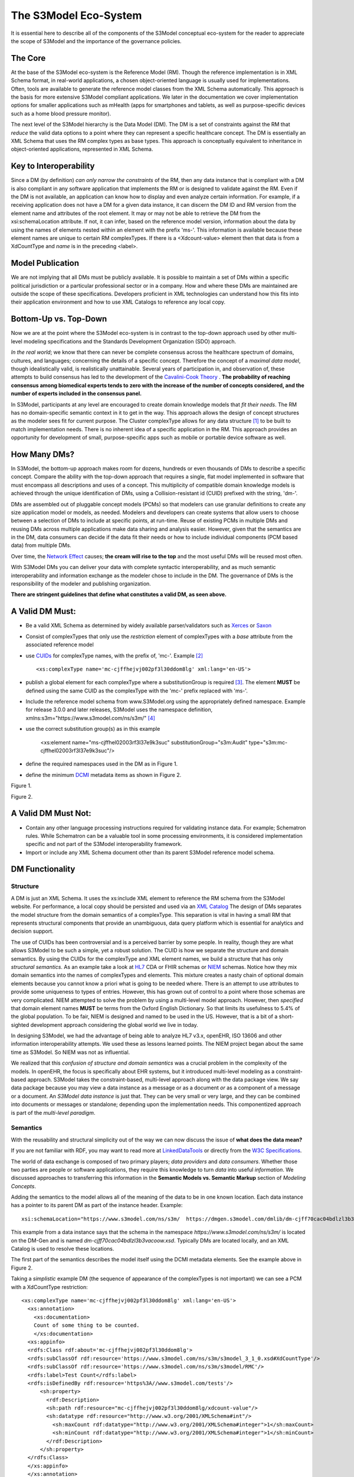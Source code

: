 ======================
The S3Model Eco-System
======================

It is essential here to describe all of the components of the S3Model conceptual eco-system for the reader to appreciate the scope of S3Model and the importance of the governance policies.

The Core
--------

At the base of the S3Model eco-system is the Reference Model (RM). Though the reference implementation is in XML Schema format, in real-world applications, a chosen object-oriented language is usually used for implementations. Often, tools are available to generate the reference model classes from the XML Schema automatically. This approach is the basis for more extensive S3Model compliant applications. We later in the documentation we cover implementation options for smaller applications such as mHealth (apps for smartphones and tablets, as well as purpose-specific devices such as a home blood pressure monitor).

The next level of the S3Model hierarchy is the Data Model (DM). The DM is a set of constraints against the RM that *reduce* the valid data options to a point where they can represent a specific healthcare concept. The DM is essentially an XML Schema that uses the RM complex types as base types. This approach is conceptually equivalent to inheritance in object-oriented applications, represented in XML Schema.

Key to Interoperability
-----------------------

Since a DM (by definition) *can only narrow the constraints* of the RM, then any data instance that is compliant with a DM is also compliant in any software application that implements the RM or is designed to validate against the RM. Even if the DM is not available, an application can know how to display and even analyze certain information. For example, if a receiving application does not have a DM for a given data instance, it can discern the DM ID and RM version from the element name and attributes of the root element. It may or may not be able to retrieve the DM from the xsi:schemaLocation attribute. If not, it can infer, based on the reference model version, information about the data by using the names of elements nested within an element with the prefix 'ms-'. This information is available because these element names are unique to certain RM complexTypes. If there is a <Xdcount-value> element then that data is from a XdCountType and *name* is in the preceding <label>.

Model Publication
-----------------

We are not implying that all DMs must be publicly available. It is possible to maintain a set of DMs within a specific political jurisdiction or a particular professional sector or in a company. How and where these DMs are maintained are outside the scope of these specifications. Developers proficient in XML technologies can understand how this fits into their application environment and how to use XML Catalogs to reference any local copy.

Bottom-Up vs. Top-Down
----------------------

Now we are at the point where the S3Model eco-system is in contrast to the top-down approach used by other multi-level modeling specifications and the Standards Development Organization (SDO) approach.

*In the real world*; we know that there can never be complete consensus across the healthcare spectrum of domains, cultures, and languages; concerning the details of a specific concept. Therefore the concept of a *maximal data model*, though idealistically valid, is realistically unattainable. Several years of participation in, and observation of, these attempts to build consensus has led to the development of the `Cavalini-Cook Theory <https://github.com/S3Model/specs/wiki/Cavalini-Cook-Conjecture-&-Theory>`_ . **The probability of reaching consensus among biomedical experts tends to zero with the increase of the number of concepts considered, and the number of experts included in the consensus panel.**

In S3Model, participants at any level are encouraged to create domain knowledge models that *fit their needs*. The RM has no domain-specific semantic context in it to get in the way. This approach allows the design of concept structures as the modeler sees fit for current purpose. The Cluster complexType allows for any data structure [#f1]_ to be built to match implementation needs. There is no inherent idea of a specific application in the RM. This approach provides an opportunity for development of small, purpose-specific apps such as mobile or portable device software as well.

How Many DMs?
--------------
In S3Model, the bottom-up approach makes room for dozens, hundreds or even thousands of DMs to describe a specific concept. Compare the ability with the top-down approach that requires a single, flat model implemented in software that must encompass all descriptions and uses of a concept. This multiplicity of compatible domain knowledge models is achieved through the unique identification of DMs, using a Collision-resistant id (CUID) prefixed with the string, 'dm-'.

DMs are assembled out of pluggable concept models (PCMs) so that modelers can use granular definitions to create any size application model or models, as needed. Modelers and developers can create systems that allow users to choose between a selection of DMs to include at specific points, at run-time. Reuse of existing PCMs in multiple DMs and reusing DMs across multiple applications make data sharing and analysis easier. However, given that the semantics are in the DM, data consumers can decide if the data fit their needs or how to include individual components (PCM based data) from multiple DMs.

Over time, the `Network Effect <https://www.investopedia.com/terms/n/network-effect.asp>`_ causes; **the cream will rise to the top** and the most useful DMs will be reused most often.

With S3Model DMs you can deliver your data with complete syntactic interoperability, and as much semantic interoperability and information exchange as the modeler chose to include in the DM.
The governance of DMs is the responsibility of the modeler and publishing organization.

**There are stringent guidelines that define what constitutes a valid DM, as seen above.**

A Valid DM Must:
-----------------
* Be a valid XML Schema as determined by widely available parser/validators such as `Xerces <https://xerces.apache.org/xerces2-j/faq-xs.html#faq-2>`_ or `Saxon <https://www.saxonica.com/documentation/schema-processing/>`_
* Consist of complexTypes that only use the *restriction* element of complexTypes with a *base* attribute from the associated reference model
* use `CUIDs <https://github.com/ericelliott/cuid>`_ for complexType names, with the prefix of, 'mc-'. Example [#f2]_ ::

    <xs:complexType name='mc-cjffhejvj002pf3l30ddom8lg' xml:lang='en-US'>

* publish a global element for each complexType where a substitutionGroup is required [#f3]_. The element **MUST** be defined using the same CUID as the complexType with the 'mc-' prefix replaced with 'ms-'.

* Include the reference model schema from www.S3Model.org using the appropriately defined namespace. Example for release 3.0.0 and later releases, S3Model uses the namespace definition, xmlns:s3m="https://www.s3model.com/ns/s3m/" [#f4]_ ::

* use the correct substitution group(s) as in this example

    <xs:element name="ms-cjffhel02003rf3l37e9k3suc" substitutionGroup="s3m:Audit" type="s3m:mc-cjffhel02003rf3l37e9k3suc"/>

* define the required namespaces used in the DM as in Figure 1.

* define the minimum `DCMI <https://dublincore.org/>`_ metadata items as shown in Figure 2.

.. image:: _static/dm_header.png

Figure 1.

.. image:: _static/dm_metadata.png

Figure 2.

A Valid DM Must Not:
---------------------
* Contain any other language processing instructions required for validating instance data. For example; Schematron rules. While Schematron can be a valuable tool in some processing environments, it is considered implementation specific and not part of the S3Model interoperability framework.
* Import or include any XML Schema document other than its parent S3Model reference model schema.


DM Functionality
-----------------

---------
Structure
---------
A DM is just an XML Schema. It uses the xs:include XML element to reference the RM schema from the S3Model website. For performance, a local copy should be persisted and used via an `XML Catalog <https://www.oasis-open.org/standards#xmlcatalogsv1.1>`_
The design of DMs separates the model structure from the domain semantics of a complexType. This separation is vital in having a small RM that represents structural components that provide an unambiguous, data query platform which is essential for analytics and decision support.

The use of CUIDs has been controversial and is a perceived barrier by some people. In reality, though they are what allows S3Model to be such a simple, yet a robust solution. The CUID is how we separate the structure and domain semantics. By using the CUIDs for the complexType and XML element names, we build a structure that has only *structural semantics*. As an example take a look at `HL7 <https://www.hl7.org/>`_ CDA or FHIR schemas or `NIEM <https://www.niem.gov>`_ schemas. Notice how they mix domain semantics into the names of complexTypes and elements. This mixture creates a nasty chain of optional domain elements because you cannot know a priori what is going to be needed where.  There is an attempt to use attributes to provide some uniqueness to types of entries. However, this has grown out of control to a point where those schemas are very complicated. NIEM attempted to solve the problem by using a multi-level model approach.  However, then *specified* that domain element names **MUST** be terms from the Oxford English Dictionary. So that limits its usefulness to 5.4% of the global population.  To be fair, NIEM is designed and named to be used in the US.  However, that is a bit of a short-sighted development approach considering the global world we live in today.

In designing S3Model, we had the advantage of being able to analyze HL7 v3.x, openEHR, ISO 13606 and other information interoperability attempts. We used these as lessons learned points. The NIEM project began about the same time as S3Model. So NIEM was not as influential. 

We realized that this *confusion of structure and domain semantics* was a crucial problem in the complexity of the models. In openEHR, the focus is specifically about EHR systems, but it introduced multi-level modeling as a constraint-based approach. S3Model takes the constraint-based, multi-level approach along with the data package view. We say data package because you may view a data instance as a message or as a document *or* as a component of a message or a document. An *S3Model data instance* is just that. They can be very small or very large, and they can be combined into documents or messages or standalone; depending upon the implementation needs. This componentized approach is part of the *multi-level paradigm*.


---------
Semantics
---------
With the reusability and structural simplicity out of the way we can now discuss the issue of **what does the data mean?**

If you are not familiar with RDF, you may want to read more at `LinkedDataTools <https://www.linkeddatatools.com/>`_ or directly from the `W3C Specifications <https://www.w3.org/TR/rdf11-primer/>`_.

The world of data exchange is composed of two primary players; *data providers* and *data consumers*. Whether those two parties are people or software applications, they require this knowledge to turn *data* into useful *information*. We discussed approaches to transferring this information in the **Semantic Models vs. Semantic Markup** section of *Modeling Concepts*.

Adding the semantics to the model allows all of the meaning of the data to be in one known location. Each data instance has a pointer to its parent DM as part of the instance header. Example::

    xsi:schemaLocation="https://www.s3model.com/ns/s3m/  https://dmgen.s3model.com/dmlib/dm-cjff70cac04bdlzl3b3vacoow.xsd">

This example from a data instance says that the schema in the namespace *https://www.s3model.com/ns/s3m/* is located on the DM-Gen and is named *dm-cjff70cac04bdlzl3b3vacoow.xsd*. Typically DMs are located locally, and an XML Catalog is used to resolve these locations.

The first part of the semantics describes the model itself using the DCMI metadata elements. See the example above in Figure 2.

Taking a *simplistic* example DM (the sequence of appearance of the complexTypes is not important) we can see a PCM with a XdCountType restriction::

  <xs:complexType name='mc-cjffhejvj002pf3l30ddom8lg' xml:lang='en-US'> 
    <xs:annotation>
      <xs:documentation>
      Count of some thing to be counted.
      </xs:documentation>
    <xs:appinfo>
    <rdfs:Class rdf:about='mc-cjffhejvj002pf3l30ddom8lg'>
    <rdfs:subClassOf rdf:resource='https://www.s3model.com/ns/s3m/s3model_3_1_0.xsd#XdCountType'/>
    <rdfs:subClassOf rdf:resource='https://www.s3model.com/ns/s3m/s3model/RMC'/>
    <rdfs:label>Test Count</rdfs:label>
    <rdfs:isDefinedBy rdf:resource='https%3A//www.s3model.com/tests'/>
        <sh:property>
          <rdf:Description>
          <sh:path rdf:resource="mc-cjffhejvj002pf3l30ddom8lg/xdcount-value"/>
          <sh:datatype rdf:resource="http://www.w3.org/2001/XMLSchema#int"/>
            <sh:maxCount rdf:datatype="http://www.w3.org/2001/XMLSchema#integer">1</sh:maxCount>
            <sh:minCount rdf:datatype="http://www.w3.org/2001/XMLSchema#integer">1</sh:minCount>
          </rdf:Description>
        </sh:property>
    </rdfs:Class>
    </xs:appinfo>
    </xs:annotation>
    <xs:complexContent>
      <xs:restriction base='s3m:XdCountType'>
        <xs:sequence>
          <xs:element maxOccurs='1' minOccurs='1' name='label' type='xs:string' fixed="Test Count"/>
          <xs:element maxOccurs='1' minOccurs='0' ref='s3m:ExceptionalValue'/>
          <xs:element maxOccurs='1' minOccurs='0' name='vtb' type='xs:dateTime'/>
          <xs:element maxOccurs='1' minOccurs='0' name='vte' type='xs:dateTime'/>
          <xs:element maxOccurs='1' minOccurs='0' name='tr' type='xs:dateTime'/>
          <xs:element maxOccurs='1' minOccurs='0' name='modified' type='xs:dateTime'/>
          <xs:element maxOccurs='1' minOccurs='0' name='latitude' type='s3m:Latitude_type' nillable='true'/>
          <xs:element maxOccurs='1' minOccurs='0' name='longitude' type='s3m:Longitude_type' nillable='true'/>
          <xs:element maxOccurs='1' minOccurs='0' name='magnitude-status' type='s3m:MagnitudeStatus'/>
          <xs:element maxOccurs='1' minOccurs='1' name='error'  type='xs:int' default='0'/>
          <xs:element maxOccurs='1' minOccurs='1' name='accuracy' type='xs:int' default='0'/>
          <xs:element maxOccurs='1' minOccurs='1'  name='xdcount-value' type='xs:int'/>
          <xs:element maxOccurs='1' minOccurs='1' name='xdcount-units' type='s3m:mc-cjffheige000bf3l3ufbmeftl'/> 
          </xs:sequence>
        </xs:restriction>
      </xs:complexContent>
    </xs:complexType>

Notice that inside the xs:annotation there are two child elements; xs:documentation and xs:appinfo.  The xs:documentation element has a free text, human-readable description of the purpose of the PCM. The xs:annotation element has a child element rdf:Description this element has an rdf:about attribute with a value of the namespace and the complexType name. This entry forms the *Subject* component of the RDF statements to follow.

The first child of rdf:Description is a rdfs:subClassOf element. This element name is the *Predicate* component of the first RDF statement. This element has an attribute of rdf:resource and a URI of the S3Model RM #XdCountType which forms the *Object* component of this RDF statement.

The second child of rdf:Description is a rdfs:isDefinedBy element. This element name is the *Predicate* component of the second RDF statement about the PCM. 
The rdf:resource attribute points to a resource on the S3Model website. It is just a simple plain text document used as a resource for these examples. Note that it is not a requirement that all URI resources be resolvable URLs. However, we think it is a good idea that they are whenever possible.

The third child of rdf:Description is a rdfs:label This element defines a fixed text label to this PCM. So the *Predicate* is rdfs:label and the *Object* is the string "Test Count".

So now we have three statements about the unique subject called *s3m:mc-cjffhejvj002pf3l30ddom8lg*. We know it is a subtype of the S3Model XdCountType that defined in the S3Model Reference Model (RM) schema that is included (via xs:include) in this DM. 

So now we have some machine-processable semantics as well as some documentation. All of this information is available from the shareable model. Also, note that there is the *label* element. When a modeler defines a PCM, they give it a name as a human-readable string. This name is included in the data instance, and even though the XML element is a CUID, this readable text is immediately below it in each data instance and describes what the modeler defined for the name. The rdfs:label and the label **SHOULD** be the same string.

Example from the instance data::

      <s3m:ms-cjffhejvj002pf3l30ddom8lg>
        <label>Test Count</label>
        <magnitude-status>equal</magnitude-status>
        <error>0</error>
        <accuracy>0</accuracy>
        <xdcount-value>-912469</xdcount-value>
        <xdcount-units>
          <label>Test Units Item</label>
          <xdstring-value>Some Value</xdstring-value>
        </xdcount-units>
      </s3m:ms-cjffhejvj002pf3l30ddom8lg>

The next section describes how all of this should be used in an operational setting.

--------------------
S3Model in Operation
--------------------
We have a Reference Model, a Data Model, and some data instances; all in XML. The question arises; how does all of that fit together, since I use JSON with my REST Services and Turtle for my RDF semantics syntax?

Glad you asked.

Remember that the XML and RDF/XML syntaxes are used because they are robust. They are the official definitions for the models and the data because the tools are available for validating the syntax and the semantics.

Because S3Model XML data has a *particular structure* it is quite easy to perform lossless conversion to and from JSON. So you can send and receive JSON data. The points in your data chain that require validated data can be converted back to XML for validation.

So (a snippet) like this::

      <s3m:ms-cjffhejxh002rf3l385lubyaa> 
        <label>Length quantity #1</label>
        <magnitude-status>equal</magnitude-status>
        <error>0</error>
        <accuracy>0</accuracy>
          <xdquantity-value>2173.2803942684873</xdquantity-value>
        <xdquantity-units>
          <label>Test Units for Lengths #1</label>
          <xdstring-value>mm</xdstring-value>
        </xdquantity-units>
      </s3m:ms-cjffhejxh002rf3l385lubyaa>

can be converted to::

        "https://www.s3model.com/ns/s3m/:ms-cjffhejxh002rf3l385lubyaa": {
          "label": "Length quantity #1",
          "magnitude-status": "equal",
          "error": "0",
          "accuracy": "0",
          "xdquantity-value": "2173.2803942684873",
          "xdquantity-units": {
            "label": "Test Units for Lengths #1",
            "xdstring-value": "mm"
          }
        }

and back again. All depending upon the needs of your information flow.


Two of the S3Model projects on GitHub demonstrate combining the model semantics with the data instances to create a Graph and storing it in a Triple Store. The connections can then be visualized using open source tools and queried using SPARQL.

For more in-depth details on using S3Model in various scenarios, you should refer to the `GitHub repository <https://github.com/S3Model>`_. Specifically `this project <https://github.com/S3Model/S3Model_semantics_extractor>`_, as well as the `MXIC demo <https://github.com/S3Model/mxic>`_ and the `MAPLE demo <https://github.com/S3Model/MAPLE>`_ These all use older versions of S3Model (formerly MLHIM) but the concepts are the same for any version.

Two projects that may be of particular interest is `adding semantics to FHIR models <https://github.com/S3Model/ichi2015_fhir_semantics>`_ and `adding semantics to HL7v2 messages <https://github.com/S3Model/hl7v2_semantics>`_. The latter project was subject of a MSc Thesis. 



.. rubric:: Footnotes

.. [#f1] Used here to mean trees, lists, tables, and similar structures.
.. [#f2] The language attribute is optional.
.. [#f3] Substitution groups are required where the base type allows multiple elements and where the base type allows an abstract element.
.. [#f4] Some previous releases had a specific namespace for the RM and each DM. The namespace was changed to a single namespace for all of the S3Model 2.x and later versions to improve query and processing interoperability.

